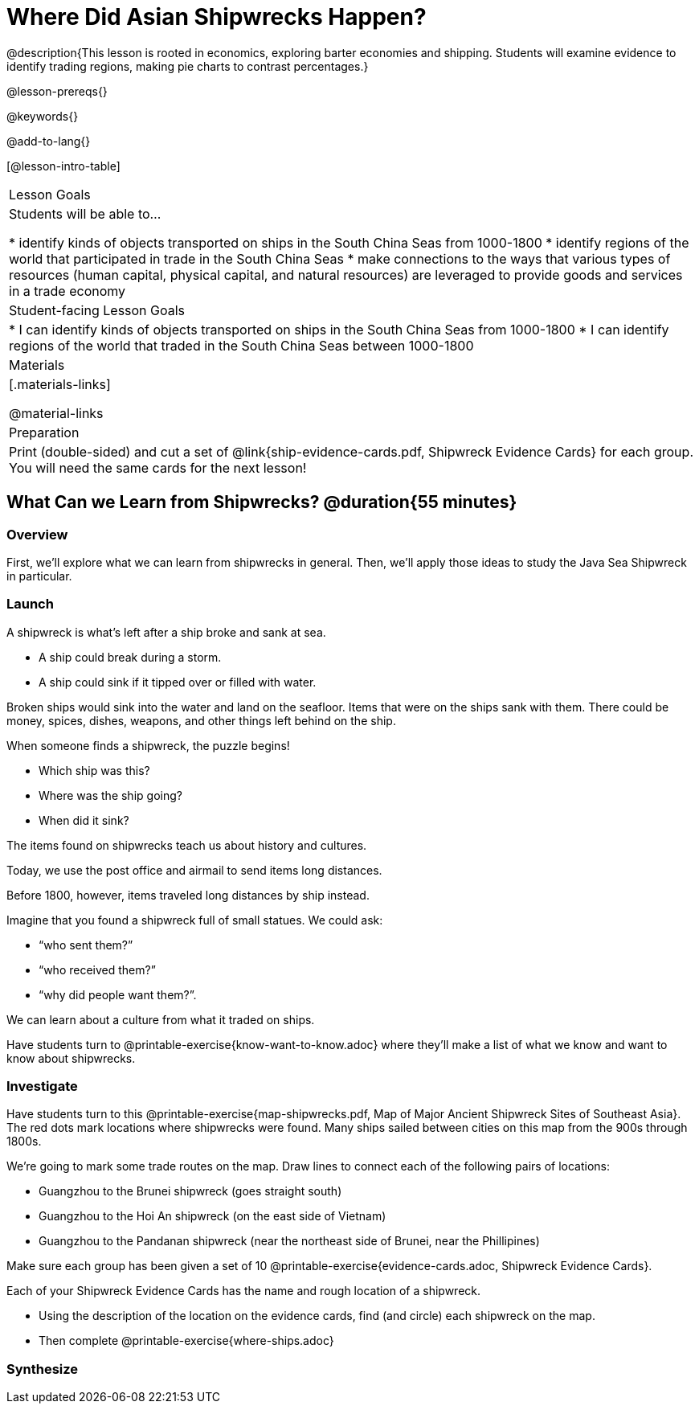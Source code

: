 = Where Did Asian Shipwrecks Happen?

@description{This lesson is rooted in economics, exploring barter economies and shipping. Students will examine evidence to identify trading regions, making pie charts to contrast percentages.}

@lesson-prereqs{}

@keywords{}

@add-to-lang{}

[@lesson-intro-table]
|===

| Lesson Goals
| Students will be able to...

* identify kinds of objects transported on ships in the South China Seas from 1000-1800
* identify regions of the world that participated in trade in the South China Seas
* make connections to the ways that various types of resources (human capital, physical capital,
and natural resources) are leveraged to provide goods and services in a trade economy

| Student-facing Lesson Goals
|

* I can identify kinds of objects transported on ships in the South China Seas from 1000-1800
* I can identify regions of the world that traded in the South China Seas between 1000-1800

| Materials
|[.materials-links]

@material-links

| Preparation
| Print (double-sided) and cut a set of @link{ship-evidence-cards.pdf, Shipwreck Evidence Cards} for each group. You will need the same cards for the next lesson!

|===

== What Can we Learn from Shipwrecks? @duration{55 minutes}

=== Overview

First, we’ll explore what we can learn from shipwrecks in general. Then, we’ll apply those ideas to study the Java Sea Shipwreck in particular.

=== Launch

A shipwreck is what’s left after a ship broke and sank at sea.

* A ship could break during a storm.
* A ship could sink if it tipped over or filled with water.

Broken ships would sink into the water and land on the seafloor. Items that were on the ships sank with them. There could be money, spices, dishes, weapons, and other things left behind on the ship.

When someone finds a shipwreck, the puzzle begins!

* Which ship was this?
* Where was the ship going?
* When did it sink?

[.lesson-point]
The items found on shipwrecks teach us about history and cultures.

Today, we use the post office and airmail to send items long distances.

Before 1800, however, items traveled long distances by ship instead.


Imagine that you found a shipwreck full of small statues. We could ask:

* “who sent them?”
* “who received them?”
* “why did people want them?”.

We can learn about a culture from what it traded on ships.

[.lesson-instruction]
Have students turn to @printable-exercise{know-want-to-know.adoc} where they'll make a list of what we know and want to know about shipwrecks.

=== Investigate

Have students turn to this @printable-exercise{map-shipwrecks.pdf, Map of Major Ancient Shipwreck Sites of Southeast Asia}. The red dots mark locations where shipwrecks were found. Many ships sailed between cities on this map from the 900s through 1800s.

[.lesson-instruction]
--
We're going to mark some trade routes on the map. Draw lines to connect each of the following pairs of locations:

* Guangzhou to the Brunei shipwreck (goes straight south)
* Guangzhou to the Hoi An shipwreck (on the east side of Vietnam)
* Guangzhou to the Pandanan shipwreck (near the northeast side of Brunei, near the Phillipines)
--

Make sure each group has been given a set of 10 @printable-exercise{evidence-cards.adoc, Shipwreck Evidence Cards}.

[.lesson-instruction]
--
Each of your Shipwreck Evidence Cards has the name and rough location of a shipwreck.

* Using the description of the location on the evidence cards, find (and circle) each shipwreck on the map.
* Then complete @printable-exercise{where-ships.adoc}
--

=== Synthesize

